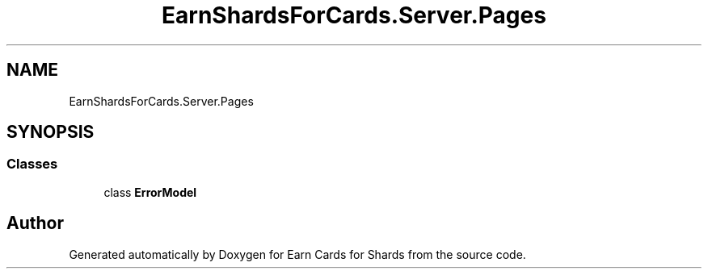 .TH "EarnShardsForCards.Server.Pages" 3 "Tue Apr 26 2022" "Earn Cards for Shards" \" -*- nroff -*-
.ad l
.nh
.SH NAME
EarnShardsForCards.Server.Pages
.SH SYNOPSIS
.br
.PP
.SS "Classes"

.in +1c
.ti -1c
.RI "class \fBErrorModel\fP"
.br
.in -1c
.SH "Author"
.PP 
Generated automatically by Doxygen for Earn Cards for Shards from the source code\&.
